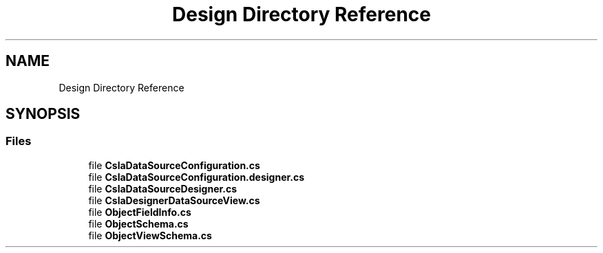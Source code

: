 .TH "Design Directory Reference" 3 "Thu Jul 22 2021" "Version 5.4.2" "CSLA.NET" \" -*- nroff -*-
.ad l
.nh
.SH NAME
Design Directory Reference
.SH SYNOPSIS
.br
.PP
.SS "Files"

.in +1c
.ti -1c
.RI "file \fBCslaDataSourceConfiguration\&.cs\fP"
.br
.ti -1c
.RI "file \fBCslaDataSourceConfiguration\&.designer\&.cs\fP"
.br
.ti -1c
.RI "file \fBCslaDataSourceDesigner\&.cs\fP"
.br
.ti -1c
.RI "file \fBCslaDesignerDataSourceView\&.cs\fP"
.br
.ti -1c
.RI "file \fBObjectFieldInfo\&.cs\fP"
.br
.ti -1c
.RI "file \fBObjectSchema\&.cs\fP"
.br
.ti -1c
.RI "file \fBObjectViewSchema\&.cs\fP"
.br
.in -1c

